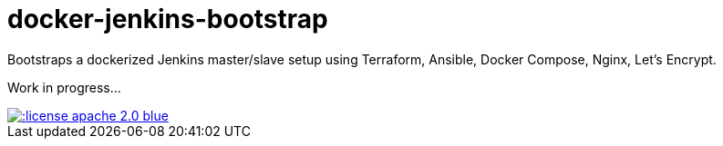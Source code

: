 = docker-jenkins-bootstrap

Bootstraps a dockerized Jenkins master/slave setup using Terraform, Ansible,
Docker Compose, Nginx, Let's Encrypt.

Work in progress...

[link=http://www.apache.org/licenses/LICENSE-2.0.html]
image::http://img.shields.io/:license-apache--2.0-blue.svg?style=flat[]
